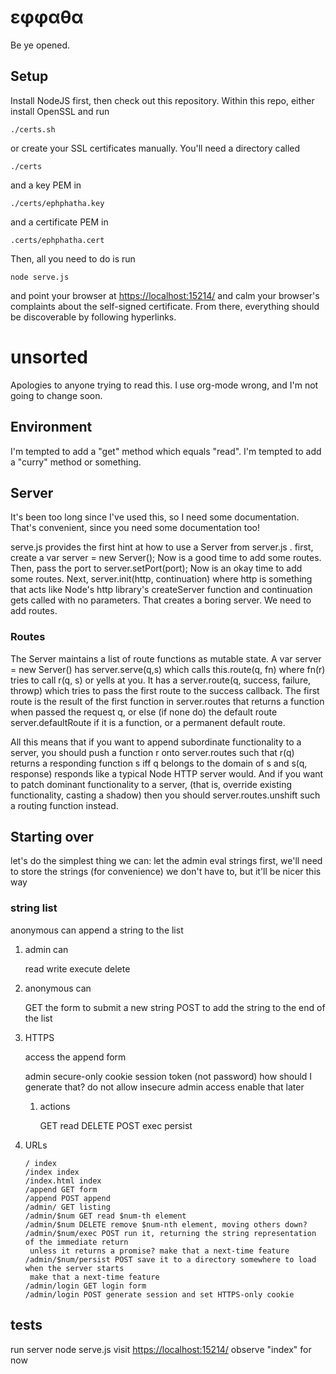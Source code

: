 * εφφαθα
Be ye opened.

** Setup
Install NodeJS first, then check out this repository.
Within this repo, either install OpenSSL and run
: ./certs.sh
or create your SSL certificates manually.
You'll need a directory called
: ./certs
and a key PEM in
: ./certs/ephphatha.key
and a certificate PEM in
: .certs/ephphatha.cert
Then, all you need to do is run
: node serve.js
and point your browser at [[https://localhost:15214/]]
and calm your browser's complaints about the self-signed certificate.
From there, everything should be discoverable by following hyperlinks.
* unsorted
Apologies to anyone trying to read this.
I use org-mode wrong, and I'm not going to change soon.

** Environment
I'm tempted to add a "get" method which equals "read".
I'm tempted to add a "curry" method or something.

** Server
It's been too long since I've used this, so I need some documentation.
That's convenient, since you need some documentation too!

serve.js provides the first hint at how to use a Server from server.js .
first, create a var server = new Server();
Now is a good time to add some routes.
Then, pass the port to server.setPort(port);
Now is an okay time to add some routes.
Next, server.init(http, continuation)
 where http is something that acts like Node's http library's createServer function
 and continuation gets called with no parameters.
That creates a boring server. We need to add routes.

*** Routes
The Server maintains a list of route functions as mutable state.
A var server = new Server() has server.serve(q,s)
 which calls this.route(q, fn)
  where fn(r) tries to call r(q, s) or yells at you.
It has a server.route(q, success, failure, throwp)
 which tries to pass the first route to the success callback.
The first route is the result of the first function in server.routes
 that returns a function when passed the request q,
  or else (if none do) the default route server.defaultRoute if it is a function,
  or a permanent default route.

All this means that
 if you want to append subordinate functionality to a server,
  you should push a function r onto server.routes
   such that r(q) returns a responding function s
    iff q belongs to the domain of s
    and s(q, response) responds
     like a typical Node HTTP server would.
And if you want to patch dominant functionality to a server,
 (that is, override existing functionality, casting a shadow)
 then you should server.routes.unshift such a routing function instead.

** Starting over
let's do the simplest thing we can: let the admin eval strings
first, we'll need to store the strings (for convenience)
 we don't have to, but it'll be nicer this way

*** string list
anonymous can append a string to the list
**** admin can
read
write
execute
delete
**** anonymous can
GET the form to submit a new string
POST to add the string to the end of the list
**** HTTPS
access the append form

admin secure-only cookie
 session token (not password)
  how should I generate that?
 do not allow insecure admin access
  enable that later
***** actions
GET read
DELETE
POST
 exec
 persist
**** URLs
: / index
: /index index
: /index.html index
: /append GET form
: /append POST append
: /admin/ GET listing
: /admin/$num GET read $num-th element
: /admin/$num DELETE remove $num-nth element, moving others down?
: /admin/$num/exec POST run it, returning the string representation of the immediate return
:  unless it returns a promise? make that a next-time feature
: /admin/$num/persist POST save it to a directory somewhere to load when the server starts
:  make that a next-time feature
: /admin/login GET login form
: /admin/login POST generate session and set HTTPS-only cookie

** tests
run server
 node serve.js
visit https://localhost:15214/
 observe "index"
  for now
